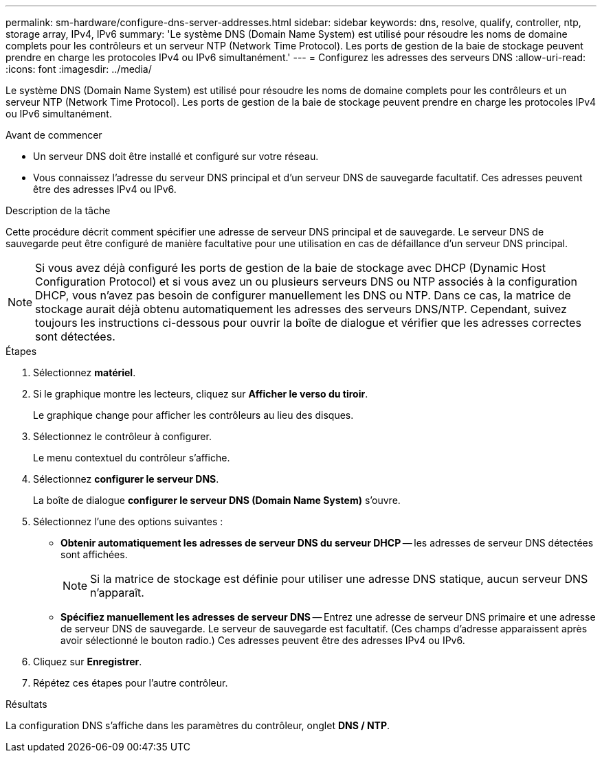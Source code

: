 ---
permalink: sm-hardware/configure-dns-server-addresses.html 
sidebar: sidebar 
keywords: dns, resolve, qualify, controller, ntp, storage array, IPv4, IPv6 
summary: 'Le système DNS (Domain Name System) est utilisé pour résoudre les noms de domaine complets pour les contrôleurs et un serveur NTP (Network Time Protocol). Les ports de gestion de la baie de stockage peuvent prendre en charge les protocoles IPv4 ou IPv6 simultanément.' 
---
= Configurez les adresses des serveurs DNS
:allow-uri-read: 
:icons: font
:imagesdir: ../media/


[role="lead"]
Le système DNS (Domain Name System) est utilisé pour résoudre les noms de domaine complets pour les contrôleurs et un serveur NTP (Network Time Protocol). Les ports de gestion de la baie de stockage peuvent prendre en charge les protocoles IPv4 ou IPv6 simultanément.

.Avant de commencer
* Un serveur DNS doit être installé et configuré sur votre réseau.
* Vous connaissez l'adresse du serveur DNS principal et d'un serveur DNS de sauvegarde facultatif. Ces adresses peuvent être des adresses IPv4 ou IPv6.


.Description de la tâche
Cette procédure décrit comment spécifier une adresse de serveur DNS principal et de sauvegarde. Le serveur DNS de sauvegarde peut être configuré de manière facultative pour une utilisation en cas de défaillance d'un serveur DNS principal.

[NOTE]
====
Si vous avez déjà configuré les ports de gestion de la baie de stockage avec DHCP (Dynamic Host Configuration Protocol) et si vous avez un ou plusieurs serveurs DNS ou NTP associés à la configuration DHCP, vous n'avez pas besoin de configurer manuellement les DNS ou NTP. Dans ce cas, la matrice de stockage aurait déjà obtenu automatiquement les adresses des serveurs DNS/NTP. Cependant, suivez toujours les instructions ci-dessous pour ouvrir la boîte de dialogue et vérifier que les adresses correctes sont détectées.

====
.Étapes
. Sélectionnez *matériel*.
. Si le graphique montre les lecteurs, cliquez sur *Afficher le verso du tiroir*.
+
Le graphique change pour afficher les contrôleurs au lieu des disques.

. Sélectionnez le contrôleur à configurer.
+
Le menu contextuel du contrôleur s'affiche.

. Sélectionnez *configurer le serveur DNS*.
+
La boîte de dialogue *configurer le serveur DNS (Domain Name System)* s'ouvre.

. Sélectionnez l'une des options suivantes :
+
** *Obtenir automatiquement les adresses de serveur DNS du serveur DHCP* -- les adresses de serveur DNS détectées sont affichées.
+
[NOTE]
====
Si la matrice de stockage est définie pour utiliser une adresse DNS statique, aucun serveur DNS n'apparaît.

====
** *Spécifiez manuellement les adresses de serveur DNS* -- Entrez une adresse de serveur DNS primaire et une adresse de serveur DNS de sauvegarde. Le serveur de sauvegarde est facultatif. (Ces champs d'adresse apparaissent après avoir sélectionné le bouton radio.) Ces adresses peuvent être des adresses IPv4 ou IPv6.


. Cliquez sur *Enregistrer*.
. Répétez ces étapes pour l'autre contrôleur.


.Résultats
La configuration DNS s'affiche dans les paramètres du contrôleur, onglet *DNS / NTP*.
